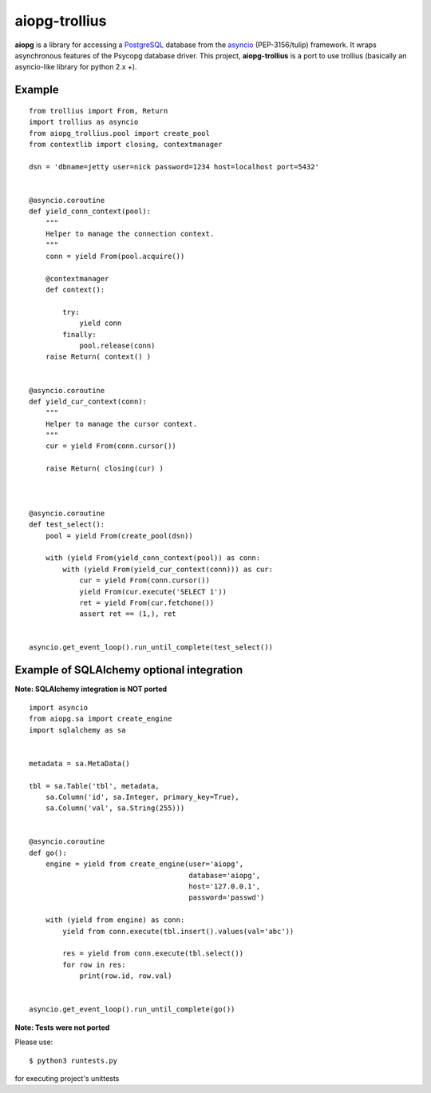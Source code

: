 aiopg-trollius
=======
.. image:: https://travis-ci.org/aio-libs/aiopg.svg?branch=master
    :target: https://travis-ci.org/aio-libs/aiopg
.. image:: https://coveralls.io/repos/aio-libs/aiopg/badge.svg
    :target: https://coveralls.io/r/aio-libs/aiopg

**aiopg** is a library for accessing a PostgreSQL_ database
from the asyncio_ (PEP-3156/tulip) framework. It wraps
asynchronous features of the Psycopg database driver. This
project, **aiopg-trollius** is a port to use trollius
(basically an asyncio-like library for python 2.x +).

Example
-------

::

    from trollius import From, Return
    import trollius as asyncio
    from aiopg_trollius.pool import create_pool
    from contextlib import closing, contextmanager

    dsn = 'dbname=jetty user=nick password=1234 host=localhost port=5432'


    @asyncio.coroutine
    def yield_conn_context(pool):
        """
        Helper to manage the connection context.
        """
        conn = yield From(pool.acquire())

        @contextmanager
        def context():

            try:
                yield conn
            finally:
                pool.release(conn)
        raise Return( context() )


    @asyncio.coroutine
    def yield_cur_context(conn):
        """
        Helper to manage the cursor context.
        """
        cur = yield From(conn.cursor())

        raise Return( closing(cur) )



    @asyncio.coroutine
    def test_select():
        pool = yield From(create_pool(dsn))

        with (yield From(yield_conn_context(pool)) as conn:
            with (yield From(yield_cur_context(conn))) as cur:
                cur = yield From(conn.cursor())
                yield From(cur.execute('SELECT 1'))
                ret = yield From(cur.fetchone())
                assert ret == (1,), ret


    asyncio.get_event_loop().run_until_complete(test_select())


Example of SQLAlchemy optional integration
-------------------------------------------

**Note: SQLAlchemy integration is NOT ported**

::

   import asyncio
   from aiopg.sa import create_engine
   import sqlalchemy as sa


   metadata = sa.MetaData()

   tbl = sa.Table('tbl', metadata,
       sa.Column('id', sa.Integer, primary_key=True),
       sa.Column('val', sa.String(255)))


   @asyncio.coroutine
   def go():
       engine = yield from create_engine(user='aiopg',
                                         database='aiopg',
                                         host='127.0.0.1',
                                         password='passwd')

       with (yield from engine) as conn:
           yield from conn.execute(tbl.insert().values(val='abc'))

           res = yield from conn.execute(tbl.select())
           for row in res:
               print(row.id, row.val)


   asyncio.get_event_loop().run_until_complete(go())

.. _PostgreSQL: http://www.postgresql.org/
.. _asyncio: http://docs.python.org/3.4/library/asyncio.html

**Note: Tests were not ported**

Please use::

   $ python3 runtests.py

for executing project's unittests

